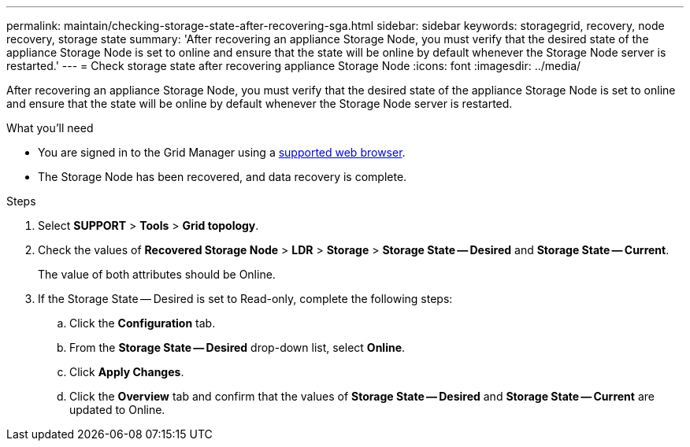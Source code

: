 ---
permalink: maintain/checking-storage-state-after-recovering-sga.html
sidebar: sidebar
keywords: storagegrid, recovery, node recovery, storage state
summary: 'After recovering an appliance Storage Node, you must verify that the desired state of the appliance Storage Node is set to online and ensure that the state will be online by default whenever the Storage Node server is restarted.'
---
= Check storage state after recovering appliance Storage Node
:icons: font
:imagesdir: ../media/

[.lead]
After recovering an appliance Storage Node, you must verify that the desired state of the appliance Storage Node is set to online and ensure that the state will be online by default whenever the Storage Node server is restarted.

.What you'll need

* You are signed in to the Grid Manager using a link:../admin/web-browser-requirements.html[supported web browser].
* The Storage Node has been recovered, and data recovery is complete.

.Steps

. Select *SUPPORT* > *Tools* > *Grid topology*.
. Check the values of *Recovered Storage Node* > *LDR* > *Storage* > *Storage State -- Desired* and *Storage State -- Current*.
+
The value of both attributes should be Online.

. If the Storage State -- Desired is set to Read-only, complete the following steps:
 .. Click the *Configuration* tab.
 .. From the *Storage State -- Desired* drop-down list, select *Online*.
 .. Click *Apply Changes*.
 .. Click the *Overview* tab and confirm that the values of *Storage State -- Desired* and *Storage State -- Current* are updated to Online.

